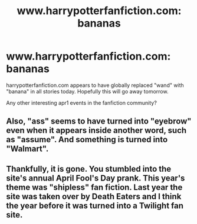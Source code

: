 #+TITLE: www.harrypotterfanfiction.com: bananas

* www.harrypotterfanfiction.com: bananas
:PROPERTIES:
:Author: dspeyer
:Score: 18
:DateUnix: 1364862180.0
:DateShort: 2013-Apr-02
:END:
harrypotterfanfiction.com appears to have globally replaced "wand" with "banana" in all stories today. Hopefully this will go away tomorrow.

Any other interesting apr1 events in the fanfiction community?


** Also, "ass" seems to have turned into "eyebrow" even when it appears inside another word, such as "assume". And something is turned into "Walmart".
:PROPERTIES:
:Author: dspeyer
:Score: 5
:DateUnix: 1364862376.0
:DateShort: 2013-Apr-02
:END:


** Thankfully, it is gone. You stumbled into the site's annual April Fool's Day prank. This year's theme was "shipless" fan fiction. Last year the site was taken over by Death Eaters and I think the year before it was turned into a Twilight fan site.
:PROPERTIES:
:Author: cambangst
:Score: 3
:DateUnix: 1365119640.0
:DateShort: 2013-Apr-05
:END:
